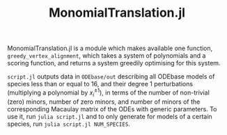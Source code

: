 #+TITLE: MonomialTranslation.jl

MonomialTranslation.jl is a module which makes available one function, ~greedy_vertex_alignment~, which takes a system of polynomials and a scoring function, and returns a system greedily optimising for this system.

~script.jl~ outputs data in ~ODEbase/out~ describing all ODEbase models of species less than or equal to 16, and their degree 1 perturbations (multiplying a polynomial by $x_i^{\pm 1}$), in terms of the number of non-trivial (zero) minors, number of zero minors, and number of minors of the corresponding Macaulay matrix of the ODEs with generic parameters. To use it,  run ~julia script.jl~ and to only generate for models of a certain species, run ~julia script.jl NUM_SPECIES~.
